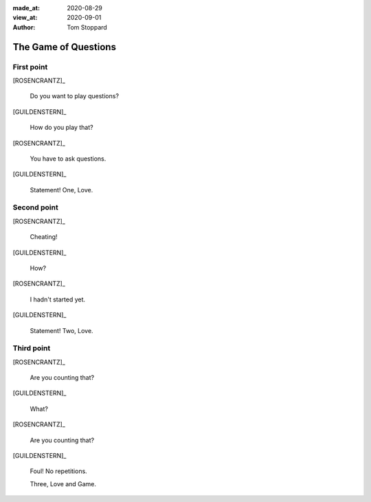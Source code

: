 
.. This is a comment. What follows is metadata

:made_at: 2020-08-29
:view_at: 2020-09-01
:author:  Tom Stoppard

.. And here we declare the voices used in the dialogue.

.. entity:: ROSENCRANTZ
   :types: turberfield.punchline.types.Eponymous

.. entity:: GUILDENSTERN
   :types: turberfield.punchline.types.Eponymous

.. Dialogue scripts have a top-level title. Think of it a theatrical scene.

The Game of Questions
=====================

.. Second-level titles represent shots in the scene. Here is the first of three,

First point
-----------

[ROSENCRANTZ]_

    Do you want to play questions?

[GUILDENSTERN]_

    How do you play that?

[ROSENCRANTZ]_

    You have to ask questions.

[GUILDENSTERN]_

    Statement! One, Love.

Second point
------------

[ROSENCRANTZ]_

    Cheating!

[GUILDENSTERN]_

    How?

[ROSENCRANTZ]_

    I hadn't started yet.

[GUILDENSTERN]_

    Statement! Two, Love.

Third point
-----------

[ROSENCRANTZ]_

    Are you counting that?

[GUILDENSTERN]_

    What?

[ROSENCRANTZ]_

    Are you counting that?

[GUILDENSTERN]_

    Foul! No repetitions.

    Three, Love and Game.
